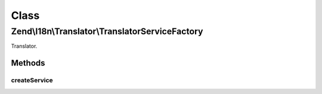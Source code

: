 .. I18n/Translator/TranslatorServiceFactory.php generated using docpx on 01/30/13 03:02pm


Class
*****

Zend\\I18n\\Translator\\TranslatorServiceFactory
================================================

Translator.

Methods
-------

createService
+++++++++++++

.. function:: createService()



